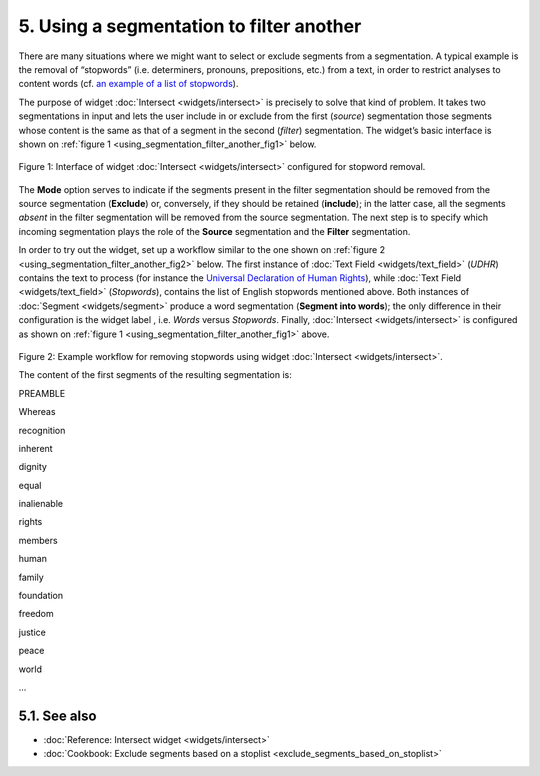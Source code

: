 **5. Using a segmentation to filter another**
=============================================

There are many situations where we might want to select or exclude
segments from a segmentation. A typical example is the removal of
“stopwords” (i.e. determiners, pronouns, prepositions, etc.) from a
text, in order to restrict analyses to content words (cf. `an example of
a list of
stopwords <http://members.unine.ch/jacques.savoy/clef/englishST.txt>`__).

The purpose of widget :doc:`Intersect <widgets/intersect>`
is precisely to solve that kind of problem. It takes two segmentations
in input and lets the user include in or exclude from the first
(*source*) segmentation those segments whose content is the same as that
of a segment in the second (*filter*) segmentation. The widget’s basic
interface is shown on :ref:`figure 1 <using_segmentation_filter_another_fig1>`
below.

.. _using_segmentation_filter_another_fig1:

.. figure:: figures/intersect_example.png
    :align: center
    :alt: Interface of widget Intersect configured for stopword removal

    Figure 1: Interface of widget :doc:`Intersect <widgets/intersect>` configured for stopword removal.

The **Mode** option serves to indicate if the segments present in the
filter segmentation should be removed from the source segmentation
(**Exclude**) or, conversely, if they should be retained (**include**);
in the latter case, all the segments *absent* in the filter segmentation
will be removed from the source segmentation. The next step is to
specify which incoming segmentation plays the role of the **Source**
segmentation and the **Filter** segmentation.

In order to try out the widget, set up a workflow similar to the one
shown on :ref:`figure 2 <using_segmentation_filter_another_fig2>`
below. The first instance of :doc:`Text Field <widgets/text_field>`
(*UDHR*) contains the text to process (for instance the `Universal
Declaration of Human Rights <http://www.un.org/en/documents/udhr/>`__),
while :doc:`Text Field <widgets/text_field>`
(*Stopwords*), contains the list of English stopwords mentioned above.
Both instances of
:doc:`Segment <widgets/segment>`
produce a word segmentation (**Segment into words**); the only
difference in their configuration is the widget label , i.e. *Words*
versus *Stopwords*. Finally,
:doc:`Intersect <widgets/intersect>`
is configured as shown on :ref:`figure 1 <using_segmentation_filter_another_fig1>`
above.

.. _using_segmentation_filter_another_fig2:

.. figure:: figures/intersect_example_schema.png
    :align: center
    :alt: Schema illustrating the use of the Intersect widget for stopword removal
    :scale: 80 %

Figure 2: Example workflow for removing stopwords using widget
:doc:`Intersect <widgets/intersect>`.

The content of the first segments of the resulting segmentation is:

PREAMBLE

Whereas

recognition

inherent

dignity

equal

inalienable

rights

members

human

family

foundation

freedom

justice

peace

world

...


**5.1. See also**
-----------------

- :doc:`Reference: Intersect widget <widgets/intersect>`
- :doc:`Cookbook: Exclude segments based on a stoplist <exclude_segments_based_on_stoplist>`

